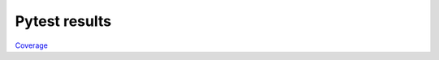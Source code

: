 Pytest results
==============

`Coverage <https://slaclau.github.io/FortiusANT/coverage/index.html>`_
